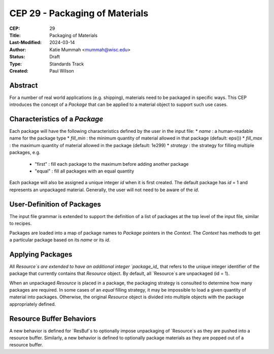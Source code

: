 CEP 29 - Packaging of Materials
*********************************************************

:CEP: 29
:Title: Packaging of Materials
:Last-Modified: 2024-03-14
:Author: Katie Mummah <mummah@wisc.edu>
:Status: Draft
:Type: Standards Track
:Created: Paul Wilson


Abstract
========

For a number of real world applications (e.g. shipping), materials need to be
packaged in specific ways. This CEP introduces the concept of a `Package` that
can be applied to a material object to support such use cases.

Characteristics of a `Package`
==============================

Each package will have the following characteristics defined by the user in the input file: 
* `name` : a human-readable name for the package type 
* `fill_min` : the minimum quantity of material allowed in that package (default: eps()) 
* `fill_max` : the maximum quantity of material allowed in the package (default: 1e299) 
* `strategy` : the strategy for filling multiple packages, e.g. 
    * "first" : fill each package to the maximum before adding another package
    * "equal" : fill all packages with an equal quantity

Each package will also be assigned a unique integer `id` when it is first
created. The default package has `id` = 1 and represents an unpackaged material. Generally,
the user will not need to be aware of the `id`.

User-Definition of Packages
============================

The input file grammar is extended to support the definition of a list of
packages at the top level of the input file, similar to recipes.

Packages are loaded into a map of package names to `Package` pointers in the
`Context`. The `Context` has methods to get a particular package based on its
`name` or its `id`.

Applying Packages
==================

All `Resource`s are extended to have an additional integer `package_id_` that
refers to the unique integer identifier of the package that currently contains
that `Resource` object.  By default, all `Resource`s are unpackaged (id = 1).

When an unpackaged `Resource` is placed in a package, the packaging strategy is
consulted to determine how many packages are required.  In some cases of an
`equal` filling strategy, it may be impossible to load a given quantity of
material into packages.  Otherwise, the original `Resource` object is divided
into multiple objects with the package appropriately defined.

Resource Buffer Behaviors
===========================

A new behavior is defined for `ResBuf`s to optionally impose unpackaging of
`Resource`s as they are pushed into a resource buffer. Similarly, a new behavior
is defined to optionally package materials as they are popped out of a resource
buffer.


